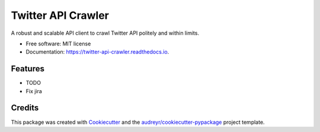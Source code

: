 ===================
Twitter API Crawler
===================


.. image:: https://img.shields.io/pypi/v/twitter_api_crawler.svg
        :target: https://pypi.python.org/pypi/twitter_api_crawler

.. image:: https://img.shields.io/travis/Carabinr/twitter_api_crawler.svg
        :target: https://travis-ci.com/Carabinr/twitter_api_crawler

.. image:: https://readthedocs.org/projects/twitter-api-crawler/badge/?version=latest
        :target: https://twitter-api-crawler.readthedocs.io/en/latest/?version=latest
        :alt: Documentation Status




A robust and scalable API client to crawl Twitter API politely and within limits.


* Free software: MIT license
* Documentation: https://twitter-api-crawler.readthedocs.io.


Features
--------

* TODO
* Fix jira

Credits
-------

This package was created with Cookiecutter_ and the `audreyr/cookiecutter-pypackage`_ project template.

.. _Cookiecutter: https://github.com/audreyr/cookiecutter
.. _`audreyr/cookiecutter-pypackage`: https://github.com/audreyr/cookiecutter-pypackage
